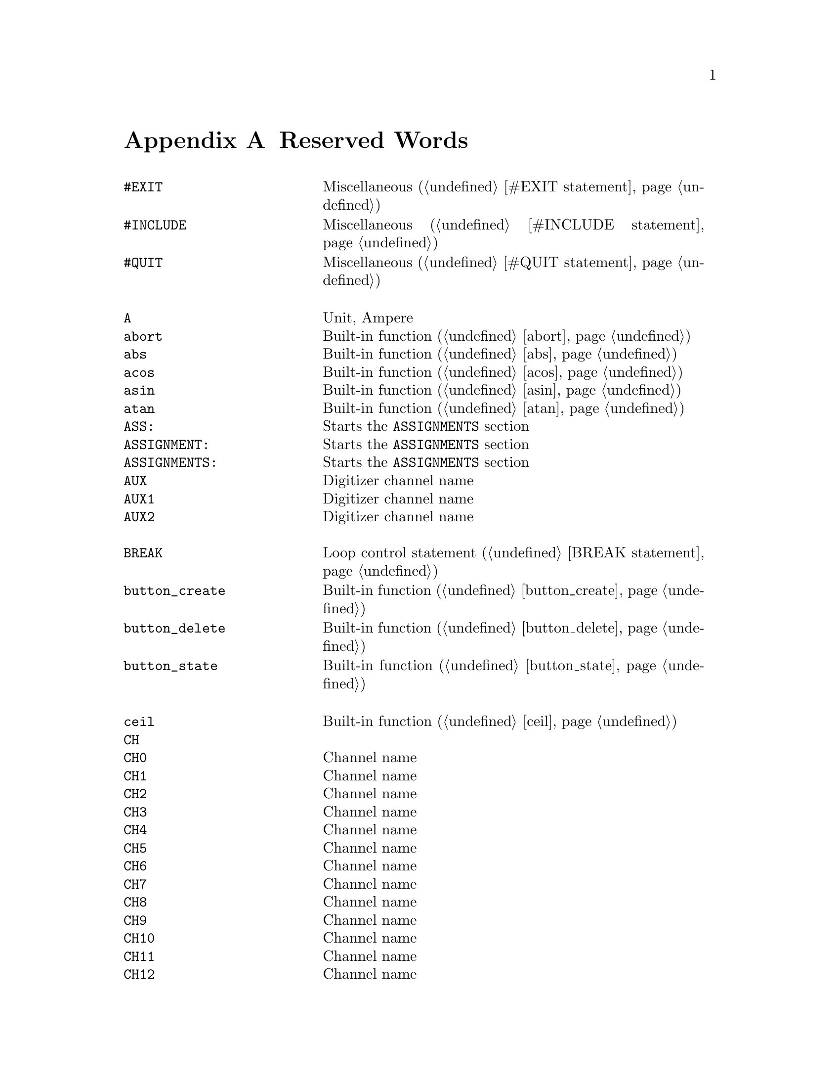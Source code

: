 @c $Id$
@c
@c Copyright (C) 1999-2002 Jens Thoms Toerring
@c
@c This file is part of fsc2.
@c
@c Fsc2 is free software; you can redistribute it and/or modify
@c it under the terms of the GNU General Public License as published by
@c the Free Software Foundation; either version 2, or (at your option)
@c any later version.
@c
@c Fsc2 is distributed in the hope that it will be useful,
@c but WITHOUT ANY WARRANTY; without even the implied warranty of
@c MERCHANTABILITY or FITNESS FOR A PARTICULAR PURPOSE.  See the
@c GNU General Public License for more details.
@c
@c You should have received a copy of the GNU General Public License
@c along with fsc2; see the file COPYING.  If not, write to
@c the Free Software Foundation, 59 Temple Place - Suite 330,
@c Boston, MA 02111-1307, USA.


@node Reserved Words, Acknowledgments, Device Reference, Top
@appendix Reserved Words



@multitable { @code{MAXIMUM_PATTERN_LENGTH} } { Starts the @code{PREPARATIONS} section and lots more of text... }
@item @code{#EXIT}            @tab Miscellaneous (@ref{#EXIT statement})
@item @code{#INCLUDE}         @tab Miscellaneous (@ref{#INCLUDE statement})
@item @code{#QUIT}            @tab Miscellaneous (@ref{#QUIT statement})
@item                         @tab
@item @code{A}                @tab Unit, Ampere
@item @code{abort}            @tab Built-in function (@ref{abort})
@item @code{abs}              @tab Built-in function (@ref{abs})
@item @code{acos}             @tab Built-in function (@ref{acos})
@item @code{asin}             @tab Built-in function (@ref{asin})
@item @code{atan}             @tab Built-in function (@ref{atan})
@item @code{ASS:}             @tab Starts the @code{ASSIGNMENTS} section
@item @code{ASSIGNMENT:}      @tab Starts the @code{ASSIGNMENTS} section
@item @code{ASSIGNMENTS:}     @tab Starts the @code{ASSIGNMENTS} section
@item @code{AUX}              @tab Digitizer channel name
@item @code{AUX1}             @tab Digitizer channel name
@item @code{AUX2}             @tab Digitizer channel name
@item                         @tab
@item @code{BREAK}            @tab Loop control statement (@ref{BREAK statement})
@item @code{button_create}    @tab Built-in function (@ref{button_create})
@item @code{button_delete}    @tab Built-in function (@ref{button_delete})
@item @code{button_state}     @tab Built-in function (@ref{button_state})
@item                         @tab
@item @code{ceil}             @tab Built-in function (@ref{ceil})
@item @code{CH}               @tab
@item @code{CH0}              @tab Channel name
@item @code{CH1}              @tab Channel name
@item @code{CH2}              @tab Channel name
@item @code{CH3}              @tab Channel name
@item @code{CH4}              @tab Channel name
@item @code{CH5}              @tab Channel name
@item @code{CH6}              @tab Channel name
@item @code{CH7}              @tab Channel name
@item @code{CH8}              @tab Channel name
@item @code{CH9}              @tab Channel name
@item @code{CH10}             @tab Channel name
@item @code{CH11}             @tab Channel name
@item @code{CH12}             @tab Channel name
@item @code{CH13}             @tab Channel name
@item @code{CH14}             @tab Channel name
@item @code{CH15}             @tab Channel name
@item @code{CHANNEL}          @tab
@item @code{change_label}     @tab Built-in function (@ref{change_label})
@item @code{change_label_1d}  @tab Built-in function (@ref{change_label_1d})
@item @code{change_label_2d}  @tab Built-in function (@ref{change_label_2d})
@item @code{change_scale}     @tab Built-in function (@ref{change_scale})
@item @code{change_scale_1d}  @tab Built-in function (@ref{change_scale_1d})
@item @code{change_scale_2d}  @tab Built-in function (@ref{change_scale_2d})
@item @code{clear_curve}      @tab Built-in function (@ref{clear_curve})
@item @code{clear_curve_1d}   @tab Built-in function (@ref{clear_curve_1d})
@item @code{clear_curve_2d}   @tab Built-in function (@ref{clear_curve_2d})
@item @code{clone_file}       @tab Built-in function (@ref{clone_file})
@item @code{clear_marker}     @tab Built-in function (@ref{clear_marker})
@item @code{cos}              @tab Built-in function (@ref{cos})
@item @code{cosh}             @tab Built-in function (@ref{cosh})
@item                         @tab
@item @code{date}             @tab Built-in function (@ref{date})
@item @code{dB}               @tab Unit, Decibel
@item @code{db}               @tab Unit, Decibel
@item @code{DEFAULT_SOURCE}   @tab Channel Name
@item @code{DEL}              @tab @code{DELAY} keyword
@item @code{DELAY}            @tab @code{DELAY} keyword
@item @code{DELL}             @tab Pulse @code{DELTA_LENGTH} keyword
@item @code{DEL_L}            @tab Pulse @code{DELTA_LENGTH} keyword
@item @code{DELLEN}           @tab Pulse @code{DELTA_LENGTH} keyword
@item @code{DEL_LEN}          @tab Pulse @code{DELTA_LENGTH} keyword
@item @code{DELLENGTH}        @tab Pulse @code{DELTA_LENGTH} keyword
@item @code{DEL_LENGTH}       @tab Pulse @code{DELTA_LENGTH} keyword
@item @code{DELS}             @tab Pulse @code{DELTA_START} keyword
@item @code{DEL_S}            @tab Pulse @code{DELTA_START} keyword
@item @code{DELSTART}         @tab Pulse @code{DELTA_START} keyword
@item @code{DEL_START}        @tab Pulse @code{DELTA_START} keyword
@item @code{DELTAL}           @tab Pulse @code{DELTA_LENGTH} keyword
@item @code{DELTA_L}          @tab Pulse @code{DELTA_LENGTH} keyword
@item @code{DELTALEN}         @tab Pulse @code{DELTA_LENGTH} keyword
@item @code{DELTA_LEN}        @tab Pulse @code{DELTA_LENGTH} keyword
@item @code{DELTALENGTH}      @tab Pulse @code{DELTA_LENGTH} keyword
@item @code{DELTA_LENGTH}     @tab Pulse @code{DELTA_LENGTH} keyword
@item @code{DELTASTART}       @tab Pulse @code{DELTA_START} keyword
@item @code{DELTA_START}      @tab Pulse @code{DELTA_START} keyword
@item @code{DEV:}             @tab Starts the @code{DEVICES} section
@item @code{DEVS:}            @tab Starts the @code{DEVICES} section
@item @code{DEVICE:}          @tab Starts the @code{DEVICES} section
@item @code{DEVICES:}         @tab Starts the @code{DEVICES} section
@item @code{dim}              @tab Built-in function (@ref{dim})
@item @code{display}          @tab Built-in function (@ref{display})
@item @code{display_1d}       @tab Built-in function (@ref{display_1d})
@item @code{display_2d}       @tab Built-in function (@ref{display_2d})
@item @code{DL}               @tab Pulse @code{DELTA_LENGTH} keyword
@item @code{D_L}              @tab Pulse @code{DELTA_LENGTH} keyword
@item @code{DLEN}             @tab Pulse @code{DELTA_LENGTH} keyword
@item @code{D_LEN}            @tab Pulse @code{DELTA_LENGTH} keyword
@item @code{DLENGTH}          @tab Pulse @code{DELTA_LENGTH} keyword
@item @code{D_LENGTH}         @tab Pulse @code{DELTA_LENGTH} keyword
@item @code{draw_marker}      @tab Built-in function (@ref{draw_marker})
@item @code{DS}               @tab Pulse @code{DELTA_START} keyword
@item @code{D_S}              @tab Pulse @code{DELTA_START} keyword
@item @code{DSTART}           @tab Pulse @code{DELTA_START} keyword
@item @code{D_START}          @tab Pulse @code{DELTA_START} keyword
@item                         @tab
@item @code{ECL}              @tab Input level keyword
@item @code{ELSE}             @tab Part of @code{IF-ELSE} constructs (@ref{IF-ELSE constructs})
@item @code{EXP:}             @tab Starts the @code{EXPERIMENT} section
@item @code{EXPERIMENT:}      @tab Starts the @code{EXPERIMENT} section
@item @code{EXT}              @tab @code{EXTERNAL} keyword / Digitizer trigger channel name
@item @code{EXT10}            @tab Digitizer trigger channel name
@item @code{EXTERN}           @tab @code{EXTERNAL} keyword
@item @code{EXTERNAL}         @tab @code{EXTERNAL} keyword
@item                         @tab
@item @code{F}                @tab
@item @code{float}            @tab Built-in function (@ref{float})
@item @code{floor}            @tab Built-in function (@ref{floor})
@item @code{FOR}              @tab Keyword for @code{FOR} loops (@ref{FOR loops})
@item @code{FOREVER}          @tab Keyword for @code{FOREVER} loops (@ref{FOREVER loops})
@item @code{fsave}            @tab Built-in function (@ref{fsave})
@item @code{ffsave}           @tab Built-in function (@ref{ffsave})
@item @code{FUNC}             @tab
@item @code{FUNC_E}           @tab Digitizer channel name
@item @code{FUNC_F}           @tab Digitizer channel name
@item @code{FUNCE}            @tab Digitizer channel name
@item @code{FUNCF}            @tab Digitizer channel name
@item @code{FUNCTION}         @tab
@item                         @tab
@item @code{G}                @tab Unit, Gauss
@item @code{get_file}         @tab Built-in function (@ref{get_file})
@item @code{GRACE_PERIOD}     @tab Deprecated keyword
@item                         @tab
@item @code{H}                @tab @code{HIGH} keyword
@item @code{hide_toolbox}     @tab Built-in function (@ref{hide_toolbox})
@item @code{HIGH}             @tab @code{HIGH} keyword
@item @code{Hz}               @tab Unit, Hertz
@item                         @tab
@item @code{IF}               @tab Part of @code{IF-ELSE} constructs (@ref{IF-ELSE constructs})
@item @code{init_1d}          @tab Built-in function (@ref{init_1d})
@item @code{init_2d}          @tab Built-in function (@ref{init_2d})
@item @code{input_create}     @tab Built-in function (@ref{input_create})
@item @code{input_delete}     @tab Built-in function (@ref{input_delete})
@item @code{input_value}      @tab Built-in function (@ref{input_value})
@item @code{int}              @tab Built-in function (@ref{int})
@item @code{INT}              @tab @code{INTERNAL} keyword
@item @code{INTERN}           @tab @code{INTERNAL} keyword
@item @code{INTERNAL}         @tab @code{INTERNAL} keyword
@item @code{INV}              @tab @code{INVERTED} keyword
@item @code{INVERT}           @tab @code{INVERTED} keyword
@item @code{INVERTED}         @tab @code{INVERTED} keyword
@item @code{IMP}              @tab @code{IMPEDANCE} keyword
@item @code{IMPEDANCE}        @tab @code{IMPEDANCE} keyword
@item @code{is_file}          @tab Deprecated function
@item                         @tab
@item @code{kA}               @tab Unit, Kilo-Ampere
@item @code{kdB}              @tab Unit, Kilo-Dezibel
@item @code{kdb}              @tab Unit, Kilo-Dezibel
@item @code{KEEP_ALL_PULSES}  @tab Deprecated keyword
@item @code{kG}               @tab Unit, Kilo-Gauss
@item @code{kHz}              @tab Unit, Kilo-Hertz
@item @code{km}               @tab Unit, Kilo-Meter
@item @code{ks}               @tab Unit, Kilo-Seconds
@item @code{kV}               @tab Unit, Kilo-Volt
@item                         @tab
@item @code{L}                @tab @code{LOW} keyword / Pulse @code{LENGTH} keyword
@item @code{layout}           @tab Built-in function (@ref{layout})
@item @code{LEN}              @tab Pulse @code{LENGTH} keyword
@item @code{LENGTH}           @tab Pulse @code{LENGTH} keyword
@item @code{LEV}              @tab Pulser channel @code{LEVEL} keyword
@item @code{LEVEL}            @tab Pulser channel @code{LEVEL} keyword
@item @code{LIN}              @tab Digitizer trigger channel name
@item @code{LINE}             @tab Digitizer trigger channel name
@item @code{LOW}              @tab @code{LOW} keyword
@item                         @tab
@item @code{m}                @tab Unit, Meter
@item @code{MA}               @tab Unit, Mega-Ampere
@item @code{MdB}              @tab Unit, Mega-Dezibel
@item @code{Mdb}              @tab Unit, Mega-Dezibel
@item @code{MATH1}            @tab Digitizer channel name
@item @code{MATH2}            @tab Digitizer channel name
@item @code{MATH3}            @tab Digitizer channel name
@item @code{MAXIMUM_PATTERN_LENGTH}  @tab Deprecated keyword
@item @code{mean}             @tab Built-in function (@ref{mean})
@item @code{MEM_C}            @tab Digitizer channel name
@item @code{MEM_D}            @tab Digitizer channel name
@item @code{MEMC}             @tab Digitizer channel name
@item @code{MEMD}             @tab Digitizer channel name
@item @code{MG}               @tab Unit, Mega-Gauss
@item @code{MHz}              @tab Unit, Mega-Hertz
@item @code{Mm}               @tab Unit, Mega-Meter
@item @code{Ms}               @tab Unit, Mega-Seconds
@item @code{MV}               @tab Unit, Mega-Volt
@item @code{mA}               @tab Unit, Milli-Ampere
@item @code{mdB}              @tab Unit, Milli-Dezibel
@item @code{mdb}              @tab Unit, Milli-Dezibel
@item @code{mG}               @tab Unit, Milli-Gauss
@item @code{mHz}              @tab Unit, Milli-Hertz
@item @code{mm}               @tab Unit, Milli-Meter
@item @code{MODE}             @tab
@item @code{ms}               @tab Unit, Milli-Seconds
@item @code{mT}               @tab Unit, Milli-Tesla
@item @code{mV}               @tab Unit, Milli-Volt
@item                         @tab
@item @code{nA}               @tab Unit, Nano-Ampere
@item @code{ndB}              @tab Unit, Nano-Dezibel
@item @code{ndb}              @tab Unit, Nano-Dezibel
@item @code{NEG}              @tab
@item @code{NEGATIVE}         @tab
@item @code{NEXT}             @tab Loop control statement (@ref{NEXT statement})
@item @code{NEXT_GATE}        @tab Channel Name
@item @code{nG}               @tab Unit, Nano-Gauss
@item @code{nHz}              @tab Unit, Nano-Hertz
@item @code{nm}               @tab Unit, Nano-Meter
@item @code{ns}               @tab Unit, Nano-Seconds
@item @code{nT}               @tab Unit, Nano-Tesla
@item @code{nV}               @tab Unit, Nano-Volt
@item                         @tab
@item @code{object_delete}    @tab Built-in function (@ref{object_delete})
@item @code{ON_STOP:}         @tab Label in @code{EXPERIMENT} section
@item @code{output_create}    @tab Built-in function (@ref{output_create})
@item @code{output_delete}    @tab Built-in function (@ref{output_delete})
@item @code{output_value}     @tab Built-in function (@ref{output_value})
@item                         @tab
@item @code{P}                @tab
@item @code{P@i{[0-9]+}}      @tab
@item @code{P_@i{[0-9]+}}     @tab
@item @code{PHA:}             @tab Starts the @code{PHASES} section
@item @code{PHAS:}            @tab Starts the @code{PHASES} section
@item @code{PHASE:}           @tab Starts the @code{PHASES} section
@item @code{PHASES:}          @tab Starts the @code{PHASES} section
@item @code{PHASE_SWITCH_DELAY} @tab Deprecated keyword
@item @code{POD}              @tab
@item @code{POS}              @tab
@item @code{POSITIVE}         @tab
@item @code{PREP:}            @tab Starts the @code{PREPARATIONS} section
@item @code{PREPS:}           @tab Starts the @code{PREPARATIONS} section
@item @code{PREPARATION:}     @tab Starts the @code{PREPARATIONS} section
@item @code{PREPARATIONS:}    @tab Starts the @code{PREPARATIONS} section
@item @code{print}            @tab Built-in function (@ref{print})
@item @code{PULSE@i{[0-9]+}}  @tab
@item @code{PULSE_@i{[0-9]+}} @tab
@item                         @tab
@item @code{random}           @tab Built-in function (@ref{random})
@item @code{REPEAT}           @tab Keyword for @code{REPEAT} loops (@ref{REPEAT loops})
@item @code{REPF}             @tab Pulser @code{REPETITION_FREQUENCY} keyword
@item @code{REP_F}            @tab Pulser @code{REPETITION_FREQUENCY} keyword
@item @code{REPEATF}          @tab Pulser @code{REPETITION_FREQUENCY} keyword
@item @code{REPEAT_F}         @tab Pulser @code{REPETITION_FREQUENCY} keyword
@item @code{REPEATFREQ}       @tab Pulser @code{REPETITION_FREQUENCY} keyword
@item @code{REPEAT_FREQ}      @tab Pulser @code{REPETITION_FREQUENCY} keyword
@item @code{REPEATFREQUENCY}  @tab Pulser @code{REPETITION_FREQUENCY} keyword
@item @code{REPEAT_FREQUENCY} @tab Pulser @code{REPETITION_FREQUENCY} keyword
@item @code{REPEATT}          @tab Pulser @code{REPETITION_TIME} keyword
@item @code{REPEAT_T}         @tab Pulser @code{REPETITION_TIME} keyword
@item @code{REPEATTIME}       @tab Pulser @code{REPETITION_TIME} keyword
@item @code{REPEAT_TIME}      @tab Pulser @code{REPETITION_TIME} keyword
@item @code{REPFREQ}          @tab Pulser @code{REPETITION_FREQUENCY} keyword
@item @code{REP_FREQ}         @tab Pulser @code{REPETITION_FREQUENCY} keyword
@item @code{REPFREQUENCY}     @tab Pulser @code{REPETITION_FREQUENCY} keyword
@item @code{REP_FREQUENCY}    @tab Pulser @code{REPETITION_FREQUENCY} keyword
@item @code{REPT}             @tab Pulser @code{REPETITION_TIME} keyword
@item @code{REP_T}            @tab Pulser @code{REPETITION_TIME} keyword
@item @code{REPTIME}          @tab Pulser @code{REPETITION_TIME} keyword
@item @code{REP_TIME}         @tab Pulser @code{REPETITION_TIME} keyword
@item @code{REF1}             @tab Digitizer channel name
@item @code{REF2}             @tab Digitizer channel name
@item @code{REF3}             @tab Digitizer channel name
@item @code{REF4}             @tab Digitizer channel name
@item @code{rescale}          @tab Built-in function (@ref{rescale})
@item @code{rescale_1d}       @tab Built-in function (@ref{rescale_1d})
@item @code{rescale_2d}       @tab Built-in function (@ref{rescale_2d})
@item @code{rms}              @tab Built-in function (@ref{rms})
@item @code{round}            @tab Built-in function (@ref{round})
@item                         @tab
@item @code{S}                @tab
@item @code{s}                @tab Unit, Seconds
@item @code{save}             @tab Built-in function (@ref{save})
@item @code{save_comment}     @tab Built-in function (@ref{save_comment})
@item @code{save_output}      @tab Built-in function (@ref{save_output})
@item @code{save_program}     @tab Built-in function (@ref{save_program})
@item @code{set_seed}         @tab Built-in function (@ref{set_seed})
@item @code{sin}              @tab Built-in function (@ref{sin})
@item @code{sinh}             @tab Built-in function (@ref{sinh})
@item @code{size}             @tab Built-in function (@ref{size})
@item @code{sizes}            @tab Built-in function (@ref{sizes})
@item @code{SL}               @tab
@item @code{slice}            @tab Built-in function (@ref{slice})
@item @code{slider_create}    @tab Built-in function (@ref{slider_create})
@item @code{slider_delete}    @tab Built-in function (@ref{slider_delete})
@item @code{slider_value}     @tab Built-in function (@ref{slider_value})
@item @code{SLOPE}            @tab Pulser @code{SLOPE} keyword
@item @code{SOURCE_0}         @tab Channel Name
@item @code{SOURCE_1}         @tab Channel Name
@item @code{SOURCE_2}         @tab Channel Name
@item @code{SOURCE_3}         @tab Channel Name
@item @code{sqrt}             @tab Built-in function (@ref{sqrt})
@item @code{START}            @tab
@item                         @tab
@item @code{T}                @tab Unit, Tesla
@item @code{tan}              @tab Built-in function (@ref{tan})
@item @code{tanh}             @tab Built-in function (@ref{tanh})
@item @code{TB}               @tab Pulser @code{TIME_BASE} keyword
@item @code{T_B}              @tab Pulser @code{TIME_BASE} keyword
@item @code{TBASE}            @tab Pulser @code{TIME_BASE} keyword
@item @code{T_BASE}           @tab Pulser @code{TIME_BASE} keyword
@item @code{time}             @tab Built-in function (@ref{time})
@item @code{TIMEB}            @tab Pulser @code{TIME_BASE} keyword
@item @code{TIME_B}           @tab Pulser @code{TIME_BASE} keyword
@item @code{TIMEBASE}         @tab Pulser @code{TIME_BASE} keyword
@item @code{TIME_BASE}        @tab Pulser @code{TIME_BASE} keyword
@item @code{TIMEBASE_1}       @tab Channel Name
@item @code{TIMEBASE_2}       @tab Channel Name
@item @code{TTL}              @tab Input level keyword
@item                         @tab
@item @code{uA}               @tab Unit, Micro-Ampere
@item @code{udB}              @tab Unit, Micro-Dezibel
@item @code{udb}              @tab Unit, Micro-Dezibel
@item @code{uG}               @tab Unit, Micro-Gauss
@item @code{uHz}              @tab Unit, Micro-Hertz
@item @code{um}               @tab Unit, Micro-Meter
@item @code{us}               @tab Unit, Micro-Seconds
@item @code{UNTIL}            @tab Keyword for @code{UNTIL} loops (@ref{UNTIL loops})
@item @code{uT}               @tab Unit, Micro-Tesla
@item @code{uV}               @tab Unit, Micro-Volt
@item                         @tab
@item @code{V}                @tab Unit, Volt
@item @code{VAR:}             @tab Starts the @code{VARIABLES} section
@item @code{VARS:}            @tab Starts the @code{VARIABLES} section
@item @code{VARIABLE:}        @tab Starts the @code{VARIABLES} section
@item @code{VARIABLES:}       @tab Starts the @code{VARIABLES} section
@item @code{VH}               @tab
@item @code{V_H}              @tab
@item @code{VHIGH}            @tab
@item @code{V_HIGH}           @tab
@item @code{VL}               @tab
@item @code{V_L}              @tab
@item @code{VLOW}             @tab
@item @code{V_LOW}            @tab
@item                         @tab
@item @code{wait}             @tab Built-in function (@ref{wait})
@item @code{WHILE}            @tab Keyword for @code{WHILE} loops (@ref{WHILE loops})
@end multitable
